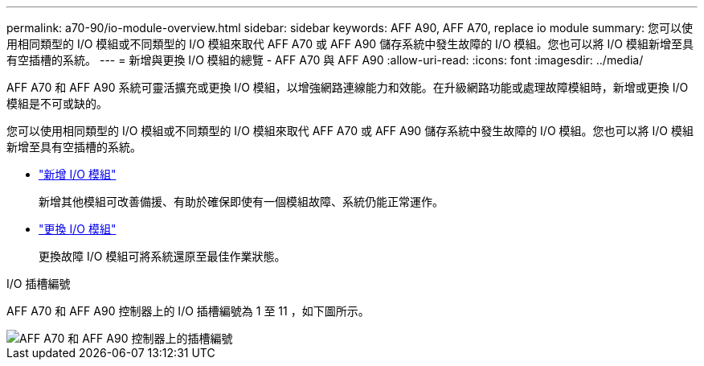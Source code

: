 ---
permalink: a70-90/io-module-overview.html 
sidebar: sidebar 
keywords: AFF A90, AFF A70, replace io module 
summary: 您可以使用相同類型的 I/O 模組或不同類型的 I/O 模組來取代 AFF A70 或 AFF A90 儲存系統中發生故障的 I/O 模組。您也可以將 I/O 模組新增至具有空插槽的系統。 
---
= 新增與更換 I/O 模組的總覽 - AFF A70 與 AFF A90
:allow-uri-read: 
:icons: font
:imagesdir: ../media/


[role="lead"]
AFF A70 和 AFF A90 系統可靈活擴充或更換 I/O 模組，以增強網路連線能力和效能。在升級網路功能或處理故障模組時，新增或更換 I/O 模組是不可或缺的。

您可以使用相同類型的 I/O 模組或不同類型的 I/O 模組來取代 AFF A70 或 AFF A90 儲存系統中發生故障的 I/O 模組。您也可以將 I/O 模組新增至具有空插槽的系統。

* link:io-module-add.html["新增 I/O 模組"]
+
新增其他模組可改善備援、有助於確保即使有一個模組故障、系統仍能正常運作。

* link:io-module-replace.html["更換 I/O 模組"]
+
更換故障 I/O 模組可將系統還原至最佳作業狀態。



.I/O 插槽編號
AFF A70 和 AFF A90 控制器上的 I/O 插槽編號為 1 至 11 ，如下圖所示。

image::../media/drw_a1K_back_slots_labeled_ieops-2162.svg[AFF A70 和 AFF A90 控制器上的插槽編號]
